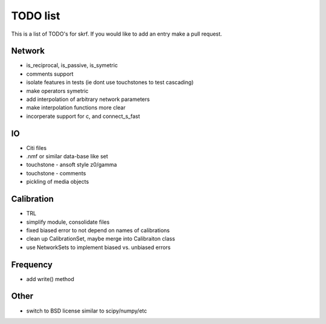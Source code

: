 TODO list 
============

This is a list of TODO's for skrf. If you would like to add an entry
make a pull request. 

Network 
-----------
* is_reciprocal, is_passive, is_symetric
* comments support
* isolate features in tests (ie dont use touchstones to test cascading)
* make operators symetric 
* add interpolation of arbitrary network parameters
* make interpolation functions more clear
* incorperate support for c, and connect_s_fast


IO
-----
* Citi files
* .nmf or similar data-base like set
* touchstone - ansoft style z0/gamma
* touchstone - comments 
* pickling of media objects


Calibration
------------
* TRL
* simplify module, consolidate files
* fixed biased error to not depend on names of calibrations
* clean up CalibrationSet, maybe merge into Calibraiton class
* use NetworkSets to implement biased vs. unbiased errors

Frequency 
-----------
* add write() method 

Other
------
* switch to BSD license similar to scipy/numpy/etc
